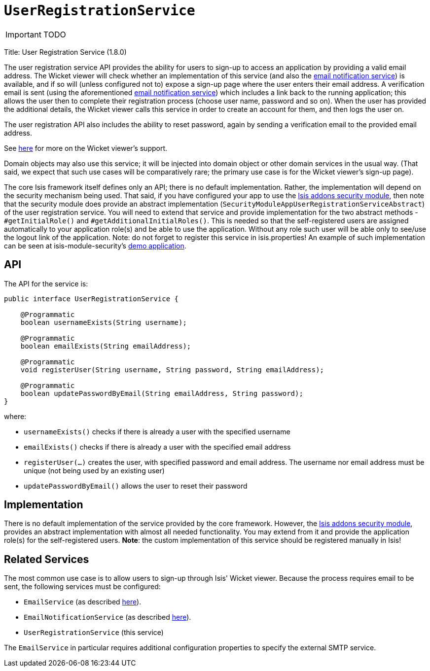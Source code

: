 [[_ug_reference-services-spi_manpage-UserRegistrationService]]
= `UserRegistrationService`
:Notice: Licensed to the Apache Software Foundation (ASF) under one or more contributor license agreements. See the NOTICE file distributed with this work for additional information regarding copyright ownership. The ASF licenses this file to you under the Apache License, Version 2.0 (the "License"); you may not use this file except in compliance with the License. You may obtain a copy of the License at. http://www.apache.org/licenses/LICENSE-2.0 . Unless required by applicable law or agreed to in writing, software distributed under the License is distributed on an "AS IS" BASIS, WITHOUT WARRANTIES OR  CONDITIONS OF ANY KIND, either express or implied. See the License for the specific language governing permissions and limitations under the License.
:_basedir: ../
:_imagesdir: images/

IMPORTANT: TODO



Title: User Registration Service (1.8.0)

The user registration service API provides the ability for users to sign-up to access an application by providing a valid email address. The Wicket viewer will check whether an implementation of this service (and also the link:./email-notification-service.html[email notification service]) is available, and if so will (unless configured not to) expose a sign-up page where the user enters their email address. A verification email is sent (using the aforementioned link:./email-notification-service.html[email notification service]) which includes a link back to the running application; this allows the user then to complete their registration process (choose user name, password and so on). When the user has provided the additional details, the Wicket viewer calls this service in order to create an account for them, and then logs the user on.

The user registration API also includes the ability to reset password, again by sending a verification email to the provided email address.

See link:../../components/viewers/wicket/user-registration.html[here] for more on the Wicket viewer's support.

Domain objects may also use this service; it will be injected into domain object or other domain services in the usual way. (That said, we expect that such use cases will be comparatively rare; the primary use case is for the Wicket viewer's sign-up page).

The core Isis framework itself defines only an API; there is no default implementation. Rather, the implementation will depend on the security mechanism being used. That said, if you have configured your app to use the http://github.com/isisaddons/isis-module-security[Isis addons security module], then note that the security module does provide an abstract implementation (`SecurityModuleAppUserRegistrationServiceAbstract`) of the user registration service. You will need to extend that service and provide implementation for the two abstract methods - `#getInitialRole()` and `#getAdditionalInitialRoles()`. This is needed so that the self-registered users are assigned automatically to your application role(s) and be able to use the application. Without any role such user will be able only to see/use the logout link of the application.
Note: do not forget to register this service in isis.properties!
An example of such implementation can be seen at isis-module-security's https://github.com/isisaddons/isis-module-security/blob/master/webapp/src/main/java/org/isisaddons/module/security/webapp/AppUserRegistrationService.java[demo application].

== API

The API for the service is:

[source]
----
public interface UserRegistrationService {

    @Programmatic
    boolean usernameExists(String username);

    @Programmatic
    boolean emailExists(String emailAddress);

    @Programmatic
    void registerUser(String username, String password, String emailAddress);

    @Programmatic
    boolean updatePasswordByEmail(String emailAddress, String password);
}
----

where:

* `usernameExists()` checks if there is already a user with the specified username
* `emailExists()` checks if there is already a user with the specified email address
* `registerUser(...)` creates the user, with specified password and email address. The username nor email address must be unique (not being used by an existing user)
* `updatePasswordByEmail()` allows the user to reset their password

== Implementation

There is no default implementation of the service provided by the core framework. However, the http://github.com/isisaddons/isis-module-security[Isis addons security module], provides an abstract implementation with almost all needed functionality. You may extend from it and provide the application role(s) for the self-registered users. *Note*: the custom implementation of this service should be registered manually in Isis!

== Related Services

The most common use case is to allow users to sign-up through Isis' Wicket viewer. Because the process requires email to be sent, the following services must be configured:

* `EmailService` (as described link:./email-service.html[here]).
* `EmailNotificationService` (as described link:./email-notification-service.html[here]).
* `UserRegistrationService` (this service)

The `EmailService` in particular requires additional configuration properties to specify the external SMTP service.